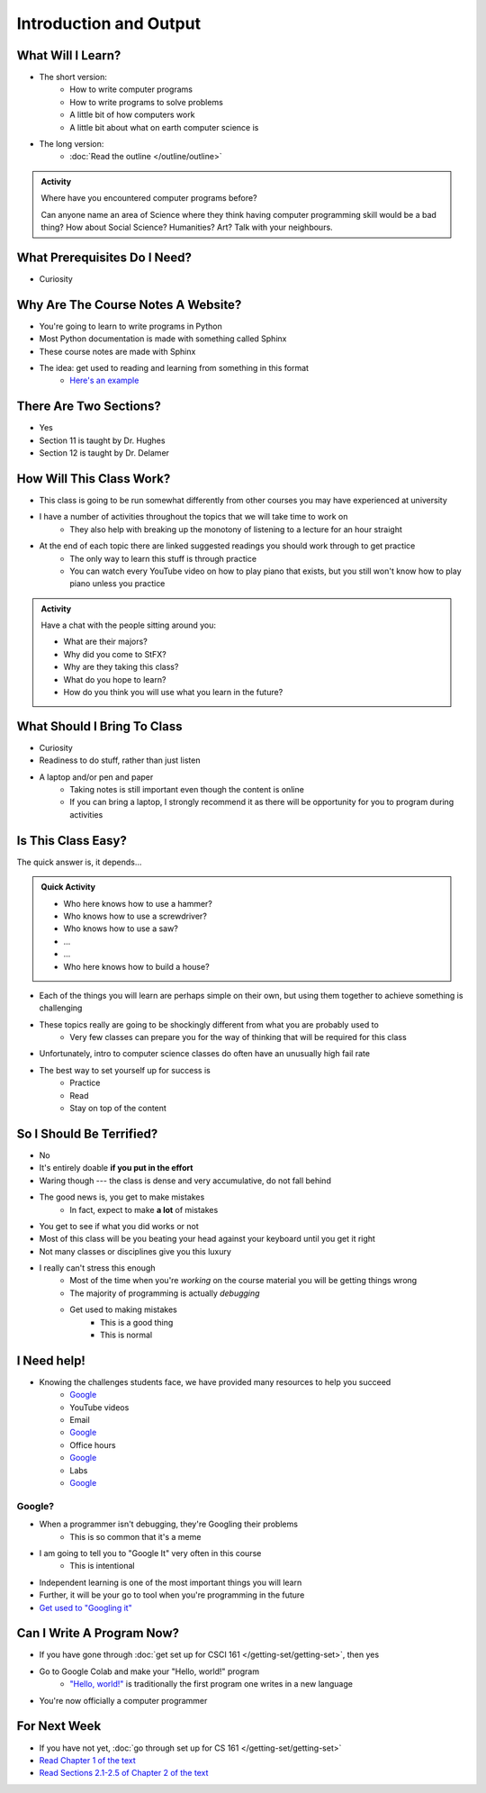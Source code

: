 ***********************
Introduction and Output
***********************

What Will I Learn?
==================

* The short version:
    * How to write computer programs
    * How to write programs to solve problems
    * A little bit of how computers work
    * A little bit about what on earth computer science is

* The long version:
    * :doc:`Read the outline </outline/outline>`

.. admonition:: Activity

    Where have you encountered computer programs before?

    Can anyone name an area of Science where they think having computer programming skill would be a bad thing? How
    about Social Science? Humanities? Art? Talk with your neighbours.


What Prerequisites Do I Need?
=============================

* Curiosity


Why Are The Course Notes A Website?
===================================

* You're going to learn to write programs in Python
* Most Python documentation is made with something called Sphinx
* These course notes are made with Sphinx
* The idea: get used to reading and learning from something in this format
    * `Here's an example <https://docs.python.org/3/library/math.html>`_


There Are Two Sections?
=======================

* Yes
* Section 11 is taught by Dr. Hughes
* Section 12 is taught by Dr. Delamer


How Will This Class Work?
=========================

* This class is going to be run somewhat differently from other courses you may have experienced at university 
* I have a number of activities throughout the topics that we will take time to work on
    * They also help with breaking up the monotony of listening to a lecture for an hour straight

* At the end of each topic there are linked suggested readings you should work through to get practice
    * The only way to learn this stuff is through practice
    * You can watch every YouTube video on how to play piano that exists, but you still won't know how to play piano unless you practice


.. admonition:: Activity

   Have a chat with the people sitting around you: 

   * What are their majors?    
   * Why did you come to StFX?
   * Why are they taking this class?   
   * What do you hope to learn? 
   * How do you think you will use what you learn in the future?
   
   
What Should I Bring To Class
============================

* Curiosity
* Readiness to do stuff, rather than just listen
* A laptop and/or pen and paper
    * Taking notes is still important even though the content is online
    * If you can bring a laptop, I strongly recommend it as there will be opportunity for you to program during activities


Is This Class Easy?
===================

The quick answer is, it depends...

.. admonition:: Quick Activity

   * Who here knows how to use a hammer?
   * Who knows how to use a screwdriver?
   * Who knows how to use a saw?
   * ...
   * ...
   * Who here knows how to build a house?


* Each of the things you will learn are perhaps simple on their own, but using them together to achieve something is challenging
* These topics really are going to be shockingly different from what you are probably used to
    * Very few classes can prepare you for the way of thinking that will be required for this class
* Unfortunately, intro to computer science classes do often have an unusually high fail rate
* The best way to set yourself up for success is
    * Practice
    * Read
    * Stay on top of the content


So I Should Be Terrified?
=========================

* No
* It's entirely doable **if you put in the effort**
* Waring though --- the class is dense and very accumulative, do not fall behind

* The good news is, you get to make mistakes
    * In fact, expect to make **a lot** of mistakes
* You get to see if what you did works or not
* Most of this class will be you beating your head against your keyboard until you get it right
* Not many classes or disciplines give you this luxury

* I really can't stress this enough
    * Most of the time when you're *working* on the course material you will be getting things wrong
    * The majority of programming is actually *debugging*
    * Get used to making mistakes
        * This is a good thing
        * This is normal


I Need help!
============

.. image:: beforeGoogle.jpg

* Knowing the challenges students face, we have provided many resources to help you succeed
    * `Google <https://www.youtube.com/watch?v=e9C_cgL2150>`_
    * YouTube videos
    * Email
    * `Google <https://www.youtube.com/watch?v=e9C_cgL2150>`_
    * Office hours
    * `Google <https://www.youtube.com/watch?v=e9C_cgL2150>`_
    * Labs
    * `Google <https://www.youtube.com/watch?v=e9C_cgL2150>`_


Google?
-------

* When a programmer isn't debugging, they're Googling their problems 
    * This is so common that it's a meme

* I am going to tell you to "Google It" very often in this course
    * This is intentional

* Independent learning is one of the most important things you will learn
* Further, it will be your go to tool when you're programming in the future 
* `Get used to "Googling it" <https://www.youtube.com/watch?v=e9C_cgL2150>`_


Can I Write A Program Now?
==========================

* If you have gone through :doc:`get set up for CSCI 161 </getting-set/getting-set>`, then yes
* Go to Google Colab and make your "Hello, world!" program 
    * `"Hello, world!" <http://en.wikipedia.org/wiki/Hello_world_program>`_ is traditionally the first program one writes in a new language

.. code-block:: python
    :linenos:

    print("Hello, world!")


.. image:: HelloWorldColab.png

* You're now officially a computer programmer


For Next Week
=============

* If you have not yet, :doc:`go through set up for CS 161 </getting-set/getting-set>`
* `Read Chapter 1 of the text <http://openbookproject.net/thinkcs/python/english3e/way_of_the_program.html>`_
* `Read Sections 2.1-2.5 of Chapter 2 of the text <http://openbookproject.net/thinkcs/python/english3e/variables_expressions_statements.html>`_
